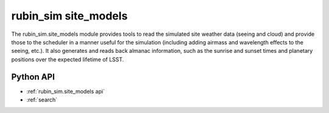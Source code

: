 .. py:currentmodule:: rubin_sim.site_models

.. _rubin_sim.site_models:

=====================
rubin_sim site_models
=====================

The rubin_sim.site_models module provides tools to read the simulated site weather data (seeing and cloud)
and provide those to the scheduler in a manner useful for the simulation (including adding airmass
and wavelength effects to the seeing, etc.). It also generates and reads back almanac information, such
as the sunrise and sunset times and planetary positions over the expected lifetime of LSST.


Python API
==========

* :ref:`rubin_sim.site_models api`

* :ref:`search`